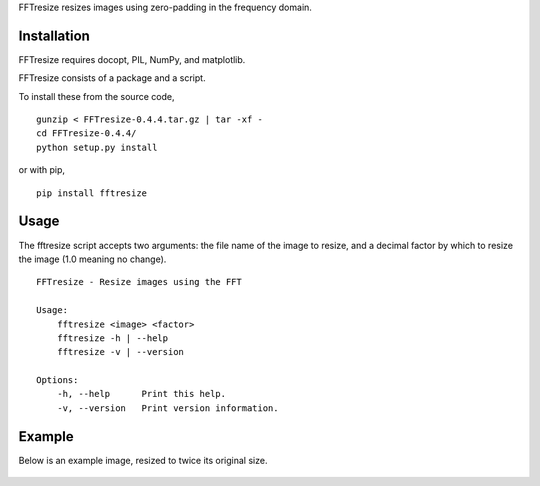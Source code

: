 FFTresize resizes images using zero-padding in the frequency
domain.

Installation
============

FFTresize requires docopt, PIL, NumPy, and matplotlib.

FFTresize consists of a package and a script.

To install these from the source code,

::

    gunzip < FFTresize-0.4.4.tar.gz | tar -xf -
    cd FFTresize-0.4.4/
    python setup.py install

or with pip,

::

    pip install fftresize

Usage
=====

The fftresize script accepts two arguments: the file name of
the image to resize, and a decimal factor by which to resize
the image (1.0 meaning no change).

::

    FFTresize - Resize images using the FFT

    Usage:
        fftresize <image> <factor>
        fftresize -h | --help
        fftresize -v | --version

    Options:
        -h, --help      Print this help.
        -v, --version   Print version information.

Example
=======

Below is an example image, resized to twice its original size.

.. figure:: http://www.eliteraspberries.com/images/drink.png
   :align: center
   :alt: 

.. figure:: http://www.eliteraspberries.com/images/drink-2x.png
   :align: center
   :alt: 


